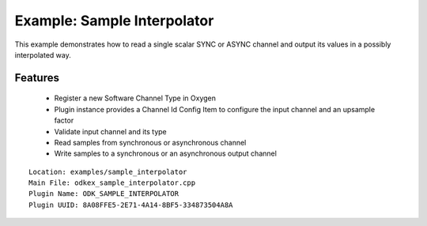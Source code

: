 ============================
Example: Sample Interpolator
============================

This example demonstrates how to read a single scalar SYNC or ASYNC channel and output its values in a possibly interpolated way.

---------
Features
---------
  * Register a new Software Channel Type in Oxygen
  * Plugin instance provides a Channel Id Config Item to configure the input channel and an upsample factor
  * Validate input channel and its type
  * Read samples from synchronous or asynchronous channel
  * Write samples to a synchronous or an asynchronous output channel

::

  Location: examples/sample_interpolator
  Main File: odkex_sample_interpolator.cpp
  Plugin Name: ODK_SAMPLE_INTERPOLATOR
  Plugin UUID: 8A08FFE5-2E71-4A14-8BF5-334873504A8A
